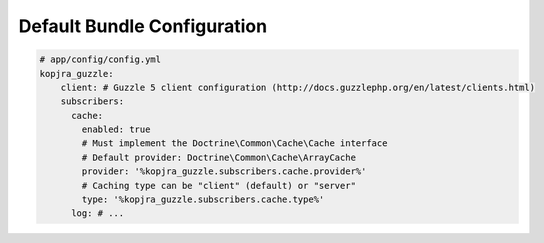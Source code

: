 Default Bundle Configuration
============================

.. code-block:: yaml

    # app/config/config.yml
    kopjra_guzzle:
        client: # Guzzle 5 client configuration (http://docs.guzzlephp.org/en/latest/clients.html)
        subscribers:
          cache:
            enabled: true
            # Must implement the Doctrine\Common\Cache\Cache interface
            # Default provider: Doctrine\Common\Cache\ArrayCache
            provider: '%kopjra_guzzle.subscribers.cache.provider%'
            # Caching type can be "client" (default) or "server"
            type: '%kopjra_guzzle.subscribers.cache.type%'
          log: # ...